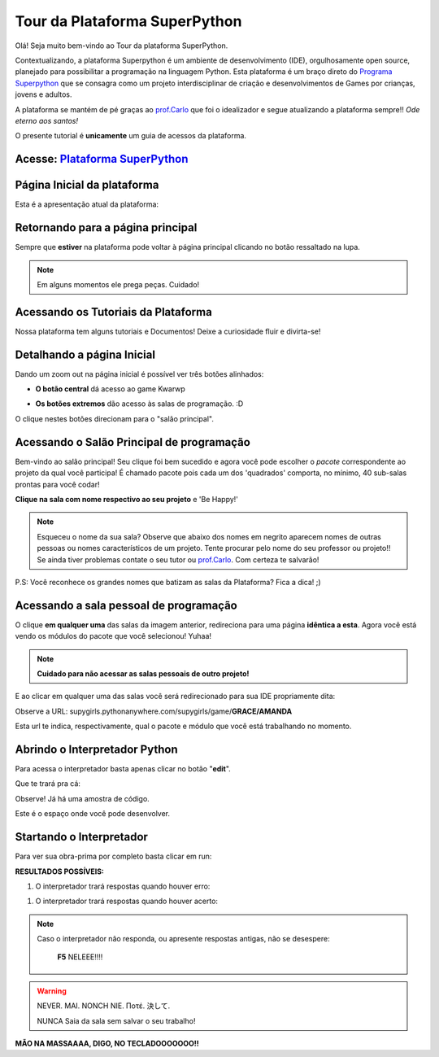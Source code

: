 .. _Tour_Plataforma:

Tour da Plataforma SuperPython
=====================

Olá! Seja muito bem-vindo ao Tour da plataforma SuperPython.

Contextualizando, a plataforma Superpython é um ambiente de desenvolvimento (IDE), orgulhosamente open source, planejado para possibilitar a programação na linguagem Python.
Esta plataforma é um braço direto do  `Programa Superpython`_ que se consagra como um projeto interdisciplinar de criação e desenvolvimentos de Games por crianças, jovens e adultos.

A plataforma se mantém de pé graças ao `prof.Carlo`_ que foi o idealizador e segue atualizando a plataforma sempre!! *Ode eterno aos santos!*

.. _prof.Carlo: https://github.com/cetoli
.. _Programa Superpython: http://www.superpython.net

O presente tutorial é **unicamente** um guia de acessos da plataforma. 

Acesse: `Plataforma SuperPython`_
-----------------------------------

Página Inicial da plataforma
-----------------------------

Esta é a apresentação atual da plataforma:

.. _Plataforma SuperPython: http://supygirls.pythonanywhere.com/

.. image:: _static/1_plataforma_Vitollino.png
 
Retornando para a página principal
-----------------------------------

Sempre que **estiver** na plataforma pode voltar à página principal clicando no botão ressaltado na lupa.

.. note::
   Em alguns momentos ele prega peças. Cuidado!


.. image:: _static/2_plataf_zoom_RETURN.png
   

Acessando os Tutoriais da Plataforma
-------------------------------------

Nossa plataforma tem alguns tutoriais e Documentos! Deixe a curiosidade fluir e divirta-se!

.. image:: _static/3_plataf_zoom_HELP.png


Detalhando a página Inicial
----------------------------

Dando um zoom out na página inicial é possível ver três botões alinhados:

* **O botão central** dá acesso ao game Kwarwp

.. image:: _static/4_plataf_KWARWP.png

* **Os botões extremos** dão acesso às salas de programação. :D
O clique nestes botões direcionam para o "salão principal". 

.. image:: _static/5_plataf_IDE.png


Acessando o Salão Principal de programação
-------------------------------------------
Bem-vindo ao salão principal!
Seu clique foi bem sucedido e agora você pode escolher o *pacote* correspondente ao projeto da qual você participa!
É chamado pacote pois cada um dos 'quadrados' comporta, no mínimo, 40 sub-salas prontas para você codar!

**Clique na sala com nome respectivo ao seu projeto** e 'Be Happy!'

.. Note:: 
   Esqueceu o nome da sua sala?
   Observe que abaixo dos nomes em negrito aparecem nomes de outras pessoas ou nomes característicos de um projeto. 
   Tente procurar pelo nome do seu professor ou projeto!! Se ainda tiver problemas contate o seu tutor ou `prof.Carlo`_. Com certeza te salvarão!

P.S: Você reconhece os grandes nomes que batizam as salas da Plataforma? Fica a dica! ;)

.. image:: _static/6_plataf_pacote.png


Acessando a sala pessoal de programação
----------------------------------------

O clique **em qualquer uma** das salas da imagem anterior, redireciona para uma página **idêntica a esta**. 
Agora você está vendo os módulos do pacote que você selecionou! Yuhaa!

.. Note::
   **Cuidado para não acessar as salas pessoais de outro projeto!**

.. image:: _static/7_plataf_modules.png

E ao clicar em qualquer uma das salas você será redirecionado para sua IDE propriamente dita:

.. image:: _static/8__plata_sala_edit.png

Observe a URL: supygirls.pythonanywhere.com/supygirls/game/**GRACE/AMANDA**

Esta url te indica, respectivamente, qual o pacote e módulo que você está trabalhando no momento.


Abrindo o Interpretador Python
--------------------------------
Para acessa o interpretador basta apenas clicar no botão "**edit**".


.. image:: _static/8.1__plata_sala_edit.png

Que te trará pra cá:

.. image:: _static/9_plata_sala_IDE.png

Observe! Já há uma amostra de código.

Este é o espaço onde você pode desenvolver.

Startando o Interpretador 
--------------------------

Para ver sua obra-prima por completo basta clicar em run:

.. image:: _static/10.1_plata_sala_RUN.png

**RESULTADOS POSSÍVEIS:**

#. O interpretador trará respostas quando houver erro:

.. image:: _static/11_plata_sala_ERROR.png

#. O interpretador trará respostas quando houver acerto:

.. image:: _static/10_plata_sala_RUN.png

.. Note::
   Caso o interpretador não responda, ou apresente respostas antigas, não se desespere:
   
                      **F5** NELEEE!!!!
        
        
.. image:: _static/11.1_plata_sala_SAVE.png

.. Warning::
   NEVER. MAI. NONCH NIE. Ποτέ. 決して. 
           
   NUNCA Saia da sala sem salvar o seu trabalho!



**MÃO NA MASSAAAA, DIGO, NO TECLADOOOOOOO!!**
